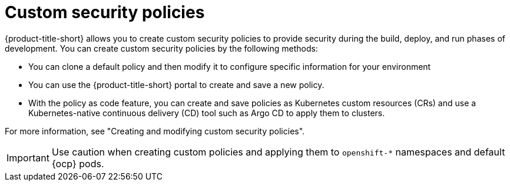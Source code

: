 // Module included in the following assemblies:
//
// * operating/manage_security_policies/about-security-policies.adoc

:_mod-docs-content-type: CONCEPT
[id="custom-security-policies-about_{context}"]
= Custom security policies

[role="_abstract"]

{product-title-short} allows you to create custom security policies to provide security during the build, deploy, and run phases of development. You can create custom security policies by the following methods:

* You can clone a default policy and then modify it to configure specific information for your environment
* You can use the {product-title-short} portal to create and save a new policy.
* With the policy as code feature, you can create and save policies as Kubernetes custom resources (CRs) and use a Kubernetes-native continuous delivery (CD) tool such as Argo CD to apply them to clusters.

For more information, see "Creating and modifying custom security policies".

[IMPORTANT]
====
Use caution when creating custom policies and applying them to `openshift-*` namespaces and default {ocp} pods.
==== 